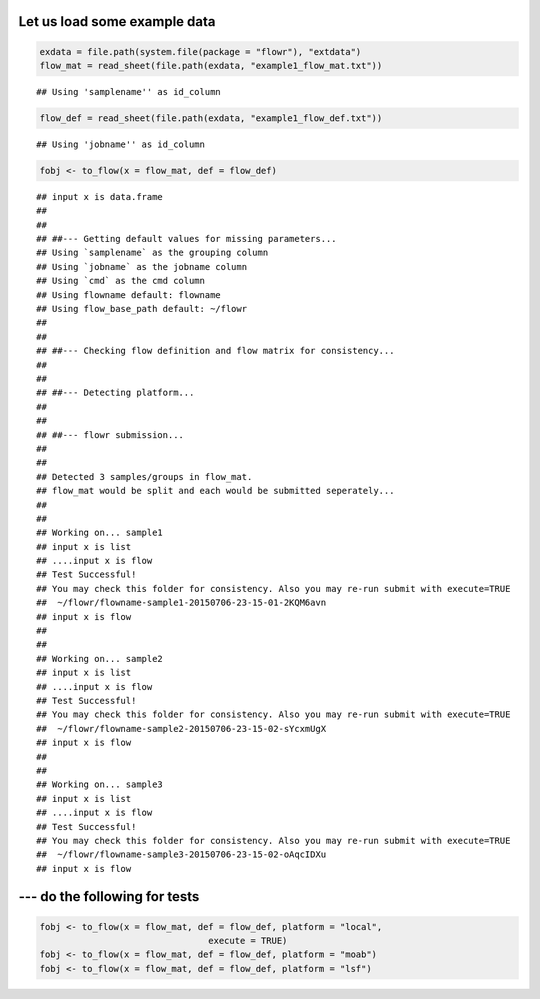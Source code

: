 Let us load some example data
-----------------------------

.. code:: r

    exdata = file.path(system.file(package = "flowr"), "extdata")
    flow_mat = read_sheet(file.path(exdata, "example1_flow_mat.txt"))

::

    ## Using 'samplename'' as id_column

.. code:: r

    flow_def = read_sheet(file.path(exdata, "example1_flow_def.txt"))

::

    ## Using 'jobname'' as id_column

.. code:: r

    fobj <- to_flow(x = flow_mat, def = flow_def)

::

    ## input x is data.frame
    ## 
    ## 
    ## ##--- Getting default values for missing parameters...
    ## Using `samplename` as the grouping column
    ## Using `jobname` as the jobname column
    ## Using `cmd` as the cmd column
    ## Using flowname default: flowname
    ## Using flow_base_path default: ~/flowr
    ## 
    ## 
    ## ##--- Checking flow definition and flow matrix for consistency...
    ## 
    ## 
    ## ##--- Detecting platform...
    ## 
    ## 
    ## ##--- flowr submission...
    ## 
    ## 
    ## Detected 3 samples/groups in flow_mat.
    ## flow_mat would be split and each would be submitted seperately...
    ## 
    ## 
    ## Working on... sample1
    ## input x is list
    ## ....input x is flow
    ## Test Successful!
    ## You may check this folder for consistency. Also you may re-run submit with execute=TRUE
    ##  ~/flowr/flowname-sample1-20150706-23-15-01-2KQM6avn
    ## input x is flow
    ## 
    ## 
    ## Working on... sample2
    ## input x is list
    ## ....input x is flow
    ## Test Successful!
    ## You may check this folder for consistency. Also you may re-run submit with execute=TRUE
    ##  ~/flowr/flowname-sample2-20150706-23-15-02-sYcxmUgX
    ## input x is flow
    ## 
    ## 
    ## Working on... sample3
    ## input x is list
    ## ....input x is flow
    ## Test Successful!
    ## You may check this folder for consistency. Also you may re-run submit with execute=TRUE
    ##  ~/flowr/flowname-sample3-20150706-23-15-02-oAqcIDXu
    ## input x is flow

--- do the following for tests
------------------------------

.. code:: r

    fobj <- to_flow(x = flow_mat, def = flow_def, platform = "local", 
                                    execute = TRUE)
    fobj <- to_flow(x = flow_mat, def = flow_def, platform = "moab")
    fobj <- to_flow(x = flow_mat, def = flow_def, platform = "lsf")


